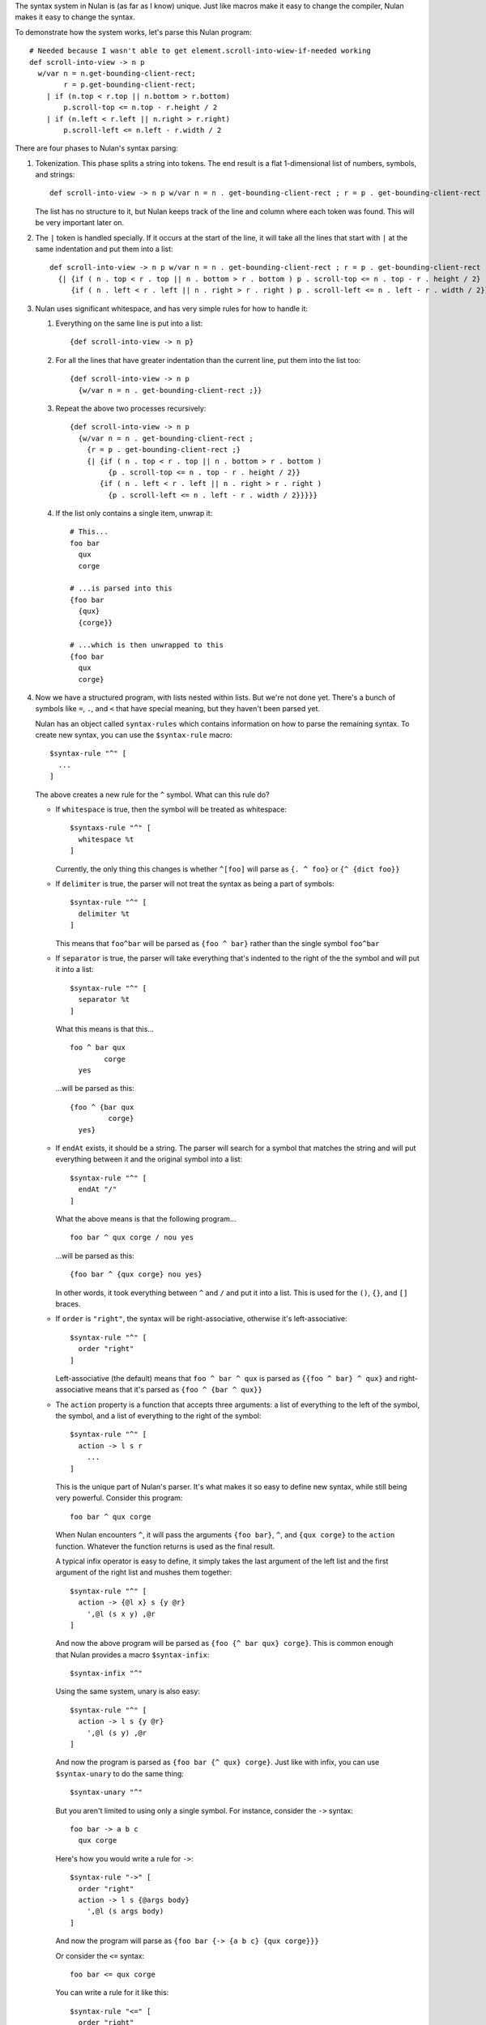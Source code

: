 The syntax system in Nulan is (as far as I know) unique. Just like macros make it easy to change the compiler, Nulan makes it easy to change the syntax.

To demonstrate how the system works, let's parse this Nulan program::

  # Needed because I wasn't able to get element.scroll-into-wiew-if-needed working
  def scroll-into-view -> n p
    w/var n = n.get-bounding-client-rect;
          r = p.get-bounding-client-rect;
      | if (n.top < r.top || n.bottom > r.bottom)
          p.scroll-top <= n.top - r.height / 2
      | if (n.left < r.left || n.right > r.right)
          p.scroll-left <= n.left - r.width / 2

There are four phases to Nulan's syntax parsing:

1) Tokenization. This phase splits a string into tokens. The end result is a flat 1-dimensional list of numbers, symbols, and strings::

     def scroll-into-view -> n p w/var n = n . get-bounding-client-rect ; r = p . get-bounding-client-rect ; | if ( n . top < r . top || n . bottom > r . bottom ) p . scroll-top <= n . top - r . height / 2 | if ( n . left < r . left || n . right > r . right ) p . scroll-left <= n . left - r . width / 2

   The list has no structure to it, but Nulan keeps track of the line and column where each token was found. This will be very important later on.

2) The ``|`` token is handled specially. If it occurs at the start of the line, it will take all the lines that start with ``|`` at the same indentation and put them into a list::

     def scroll-into-view -> n p w/var n = n . get-bounding-client-rect ; r = p . get-bounding-client-rect ;
       {| {if ( n . top < r . top || n . bottom > r . bottom ) p . scroll-top <= n . top - r . height / 2}
          {if ( n . left < r . left || n . right > r . right ) p . scroll-left <= n . left - r . width / 2}}

3) Nulan uses significant whitespace, and has very simple rules for how to handle it:

   1) Everything on the same line is put into a list::

        {def scroll-into-view -> n p}

   2) For all the lines that have greater indentation than the current line, put them into the list too::

        {def scroll-into-view -> n p
          {w/var n = n . get-bounding-client-rect ;}}

   3) Repeat the above two processes recursively::

        {def scroll-into-view -> n p
          {w/var n = n . get-bounding-client-rect ;
            {r = p . get-bounding-client-rect ;}
            {| {if ( n . top < r . top || n . bottom > r . bottom )
                 {p . scroll-top <= n . top - r . height / 2}}
               {if ( n . left < r . left || n . right > r . right )
                 {p . scroll-left <= n . left - r . width / 2}}}}}

   4) If the list only contains a single item, unwrap it::

        # This...
        foo bar
          qux
          corge

        # ...is parsed into this
        {foo bar
          {qux}
          {corge}}

        # ...which is then unwrapped to this
        {foo bar
          qux
          corge}

4) Now we have a structured program, with lists nested within lists. But we're not done yet. There's a bunch of symbols like ``=``, ``.``, and ``<`` that have special meaning, but they haven't been parsed yet.

   Nulan has an object called ``syntax-rules`` which contains information on how to parse the remaining syntax. To create new syntax, you can use the ``$syntax-rule`` macro::

     $syntax-rule "^" [
       ...
     ]

   The above creates a new rule for the ``^`` symbol. What can this rule do?

   * If ``whitespace`` is true, then the symbol will be treated as whitespace::

       $syntaxs-rule "^" [
         whitespace %t
       ]

     Currently, the only thing this changes is whether ``^[foo]`` will parse as ``{. ^ foo}`` or ``{^ {dict foo}}``

   * If ``delimiter`` is true, the parser will not treat the syntax as being a part of symbols::

       $syntax-rule "^" [
         delimiter %t
       ]

     This means that ``foo^bar`` will be parsed as ``{foo ^ bar}`` rather than the single symbol ``foo^bar``

   * If ``separator`` is true, the parser will take everything that's indented to the right of the the symbol and will put it into a list::

       $syntax-rule "^" [
         separator %t
       ]

     What this means is that this...

     ::

       foo ^ bar qux
               corge
         yes

     ...will be parsed as this::

       {foo ^ {bar qux
                corge}
         yes}

   * If ``endAt`` exists, it should be a string. The parser will search for a symbol that matches the string and will put everything between it and the original symbol into a list::

       $syntax-rule "^" [
         endAt "/"
       ]

     What the above means is that the following program...

     ::

       foo bar ^ qux corge / nou yes

     ...will be parsed as this::

       {foo bar ^ {qux corge} nou yes}

     In other words, it took everything between ``^`` and ``/`` and put it into a list. This is used for the ``()``, ``{}``, and ``[]`` braces.

   * If ``order`` is ``"right"``, the syntax will be right-associative, otherwise it's left-associative::

       $syntax-rule "^" [
         order "right"
       ]

     Left-associative (the default) means that ``foo ^ bar ^ qux`` is parsed as ``{{foo ^ bar} ^ qux}`` and right-associative means that it's parsed as ``{foo ^ {bar ^ qux}}``

   * The ``action`` property is a function that accepts three arguments: a list of everything to the left of the symbol, the symbol, and a list of everything to the right of the symbol::

       $syntax-rule "^" [
         action -> l s r
           ...
       ]

     This is the unique part of Nulan's parser. It's what makes it so easy to define new syntax, while still being very powerful. Consider this program::

       foo bar ^ qux corge

     When Nulan encounters ``^``, it will pass the arguments ``{foo bar}``, ``^``, and ``{qux corge}`` to the ``action`` function. Whatever the function returns is used as the final result.

     A typical infix operator is easy to define, it simply takes the last argument of the left list and the first argument of the right list and mushes them together::

       $syntax-rule "^" [
         action -> {@l x} s {y @r}
           ',@l (s x y) ,@r
       ]

    And now the above program will be parsed as ``{foo {^ bar qux} corge}``. This is common enough that Nulan provides a macro ``$syntax-infix``::

      $syntax-infix "^"

    Using the same system, unary is also easy::

      $syntax-rule "^" [
        action -> l s {y @r}
          ',@l (s y) ,@r
      ]

    And now the program is parsed as ``{foo bar {^ qux} corge}``. Just like with infix, you can use ``$syntax-unary`` to do the same thing::

      $syntax-unary "^"

    But you aren't limited to using only a single symbol. For instance, consider the ``->`` syntax::

      foo bar -> a b c
        qux corge

    Here's how you would write a rule for ``->``::

      $syntax-rule "->" [
        order "right"
        action -> l s {@args body}
          ',@l (s args body)
      ]

    And now the program will parse as ``{foo bar {-> {a b c} {qux corge}}}``

    Or consider the ``<=`` syntax::

      foo bar <= qux corge

    You can write a rule for it like this::

      $syntax-rule "<=" [
        order "right"
        action -> l s r
          's ,(unwrap l) ,(unwrap r)
      ]

    And now it will be parsed as ``{<= {foo bar} {qux corge}}``

    The reason for ``unwrap`` is so that ``foo <= bar`` is parsed as ``{<= foo bar}`` rather than ``{<= {foo} {bar}}``

   Here is a list of all the built-in syntax::

     $syntax-rule "(" [
       priority 110
       delimiter %t
       endAt ")"
       action -> l s {x @r}
         ',@l ,(unwrap x) ,@r
     ]

     $syntax-rule "{" [
       priority 110
       delimiter %t
       endAt "}"
       action -> l s {x @r}
         ',@l (list ,@x) ,@r
     ]

     $syntax-rule "[" [
       priority 110
       delimiter %t
       endAt "]"
       action -> l s {x @r}
         ',@l (dict ,@x) ,@r
     ]

     $syntax-rule ";" [
       priority 100
       delimiter %t
       action -> l s r
         'l ,@r
     ]

     $syntax-rule ":" [
       priority 100
       delimiter %t
       separator %t
       action -> l s {x @r}
         ',@l x ,@r
     ]

     $syntax-rule "." [
       priority 100
       delimiter %t
       action -> {@l x} s {y @r}
         if (num? x) && (num? y)
           ',@l ,(num: x + "." + y) ,@r
           if (sym? y)
             ',@l (s x y.value) ,@r
             ',@l (s x y) ,@r
     ]

     $syntax-unary "," 90 [ delimiter %t ]
     $syntax-unary "@" 90 [ delimiter %t ]
     $syntax-unary "~" 90

     $syntax-infix "*" 80
     $syntax-infix "/" 80

     $syntax-infix "+" 70
     $syntax-infix "-" 70

     $syntax-infix "<"  60
     $syntax-infix ">"  60
     $syntax-infix "=<" 60
     $syntax-infix ">=" 60

     $syntax-infix "==" 50
     $syntax-infix "~=" 50
     $syntax-infix "|=" 50

     $syntax-infix "&&" 40

     $syntax-infix "||" 40

     $syntax-rule "'" [
       priority 10
       whitespace %t
       delimiter %t
       separator %t
       action -> l s {x @r}
         ',@l (s ,(unwrap x)) ,@r
     ]

     $syntax-rule "->" [
       priority 10
       order "right"
       action -> l s {@args body}
         ',@l (s args body)
     ]

     $syntax-rule "=" [
       priority 10
       separator %t
       action -> {@l x} s {y @r}
         ',@l (s x ,(unwrap y)) ,@r
     ]

     $syntax-rule "<=" [
       priority 0
       order "right"
       action -> l s r
         's ,(unwrap l) ,(unwrap r)
     ]

   Okay! Going back to our program from before::

     {def scroll-into-view -> n p
       {w/var n = n . get-bounding-client-rect ;
         {r = p . get-bounding-client-rect ;}
         {| {if ( n . top < r . top || n . bottom > r . bottom )
              {p . scroll-top <= n . top - r . height / 2}}
            {if ( n . left < r . left || n . right > r . right )
              {p . scroll-left <= n . left - r . width / 2}}}}}

   Let's use the built-in syntax to parse this::

     {def scroll-into-view
       {-> {n p}
         {w/var
           {= n {{. n get-bounding-client-rect}}}
           {= r {{. pget-bounding-client-rect}}}
           {| {if {|| {< {. n top} {. r top}} {> {. n bottom} {. r bottom}}}
                {<= {. p scroll-top} {- {. n top} {/ {. r height} 2}}}}
              {if {|| {< {. n left} {. r left}} {> {. n right} {. r right}}}
                {<= {. p scroll-left} {- {. n left} {/ {. r width} 2}}}}}}}}

   And now the program is fully parsed and ready to be compiled and executed.
